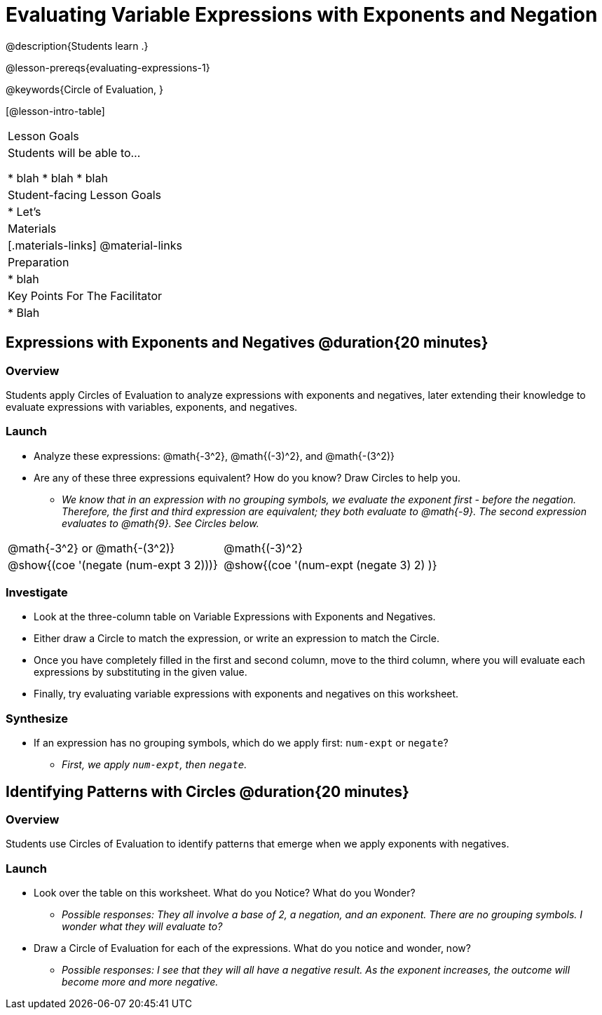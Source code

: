= Evaluating Variable Expressions with Exponents and Negation

@description{Students learn .}

@lesson-prereqs{evaluating-expressions-1}

@keywords{Circle of Evaluation, }

[@lesson-intro-table]
|===

| Lesson Goals
| Students will be able to...

* blah
* blah
* blah


| Student-facing Lesson Goals
|

* Let's


| Materials
|[.materials-links]
@material-links

| Preparation
|
* blah

| Key Points For The Facilitator
|
* Blah
|===


== Expressions with Exponents and Negatives @duration{20 minutes}

=== Overview

Students apply Circles of Evaluation to analyze expressions with exponents and negatives, later extending their knowledge to evaluate expressions with variables, exponents, and negatives.

=== Launch

[.lesson-instruction]
--
- Analyze these expressions: @math{-3^2}, @math{(-3)^2}, and @math{-(3^2)}
- Are any of these three expressions equivalent? How do you know? Draw Circles to help you.
** _We know that in an expression with no grouping symbols, we evaluate the exponent first - before the negation. Therefore, the first and third expression are equivalent; they both evaluate to @math{-9}. The second expression evaluates to @math{9}. See Circles below._
[.embedded, cols="^.^1,^.^1", grid="none", stripes="none" frame="none"]
|===
|@math{-3^2} or @math{-(3^2)}				| @math{(-3)^2}
|@show{(coe  '(negate (num-expt 3 2)))}		| @show{(coe  '(num-expt (negate 3) 2) )}
|===
--

=== Investigate

[.lesson-instruction]
- Look at the three-column table on Variable Expressions with Exponents and Negatives.
- Either draw a Circle to match the expression, or write an expression to match the Circle.
- Once you have completely filled in the first and second column, move to the third column, where you will evaluate each expressions by substituting in the given value.
- Finally, try evaluating variable expressions with exponents and negatives on this worksheet.

=== Synthesize

- If an expression has no grouping symbols, which do we apply first: `num-expt` or
`negate`?
** _First, we apply `num-expt`, then `negate`._

== Identifying Patterns with Circles @duration{20 minutes}

=== Overview

Students use Circles of Evaluation to identify patterns that emerge when we apply exponents with negatives.

=== Launch

[.lesson-instruction]
- Look over the table on this worksheet. What do you Notice? What do you Wonder?
** _Possible responses: They all involve a base of 2, a negation, and an exponent. There are no grouping symbols. I wonder what they will evaluate to?_
- Draw a Circle of Evaluation for each of the expressions. What do you notice and wonder, now?
** _Possible responses: I see that they will all have a negative result. As the exponent increases, the outcome will become more and more negative._

